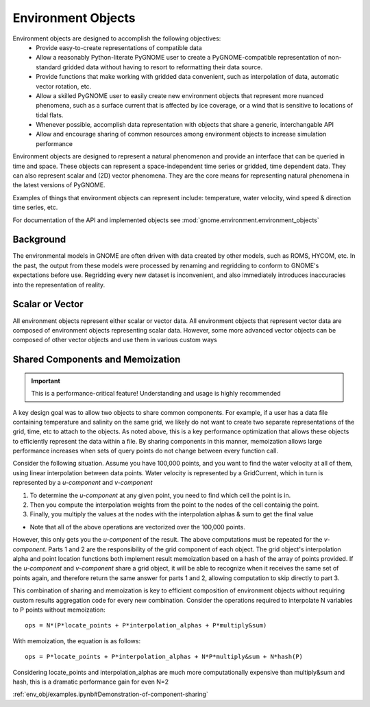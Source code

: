 Environment Objects
===================

Environment objects are designed to accomplish the following objectives:
 - Provide easy-to-create representations of compatible data
 - Allow a reasonably Python-literate PyGNOME user to create a PyGNOME-compatible representation of
   non-standard gridded data without having to resort to reformatting their data source.
 - Provide functions that make working with gridded data convenient, such as interpolation of data,
   automatic vector rotation, etc.
 - Allow a skilled PyGNOME user to easily create new environment objects that represent more nuanced
   phenomena, such as a surface current that is affected by ice coverage, or a wind that is sensitive to
   locations of tidal flats.
 - Whenever possible, accomplish data representation with objects that share a generic, interchangable API
 - Allow and encourage sharing of common resources among environment objects to increase simulation performance


Environment objects are designed to represent a natural phenomenon and provide an interface that can be queried in time and space. These objects
can represent a space-independent time series or gridded, time dependent data. They can also represent scalar and (2D) vector phenomena.
They are the core means for representing natural phenomena in the latest versions of PyGNOME.

Examples of things that environment objects can represent include: temperature, water velocity, wind speed & direction time series, etc.

For documentation of the API and implemented objects see :mod:`gnome.environment.environment_objects`

Background
-----------------

The environmental models in GNOME are often driven with data created by other models, such as ROMS, HYCOM, etc. In the past, the output from
these models were processed by renaming and regridding to conform to GNOME's expectations before use. Regridding every new dataset is inconvenient,
and also immediately introduces inaccuracies into the representation of reality.

Scalar or Vector
-----------------

All environment objects represent either scalar or vector data. All environment objects that represent vector
data are composed of environment objects representing scalar data. However, some more advanced vector objects
can be composed of other vector objects and use them in various custom ways


Shared Components and Memoization
---------------------------------

.. important::
   This is a performance-critical feature! Understanding and usage is highly recommended

A key design goal was to allow two objects to share common components. For example, if a user has a data file containing
temperature and salinity on the same grid, we likely do not want to create two separate representations of the grid, time, etc to
attach to the objects. As noted above, this is a key performance optimization that allows these objects to efficiently
represent the data within a file. By sharing components in this manner, memoization allows large performance increases
when sets of query points do not change between every function call.

Consider the following situation. Assume you have 100,000 points, and you want to find the water velocity
at all of them, using linear interpolation between data points. Water velocity is represented by a GridCurrent,
which in turn is represented by a *u-component* and *v-component*

1. To determine the *u-component* at any given point, you need to find which cell the point is in.
2. Then you compute the interpolation weights from the point to the nodes of the cell containig the point.
3. Finally, you multiply the values at the nodes with the interpolation alphas & sum to get the final value

- Note that all of the above operations are vectorized over the 100,000 points.

However, this only gets you the *u-component* of the result. The above computations must be repeated for the
*v-component*. Parts 1 and 2 are the responsibility of the grid component of each object. The grid object's
interpolation alpha and point location functions both implement result memoization based on a hash of the
array of points provided. If the *u-component* and *v-component* share a grid object, it will be able to
recognize when it receives the same set of points again, and therefore return the same answer for parts 1 and 2,
allowing computation to skip directly to part 3.

This combination of sharing and memoization is key to efficient composition of environment objects without
requiring custom results aggregation code for every new combination. Consider the operations required to
interpolate N variables to P points without memoization::

    ops = N*(P*locate_points + P*interpolation_alphas + P*multiply&sum)

With memoization, the equation is as follows::

    ops = P*locate_points + P*interpolation_alphas + N*P*multiply&sum + N*hash(P)

Considering locate_points and interpolation_alphas are much more computationally expensive than multiply&sum and hash, this is
a dramatic performance gain for even N=2


:ref:`env_obj/examples.ipynb#Demonstration-of-component-sharing`


